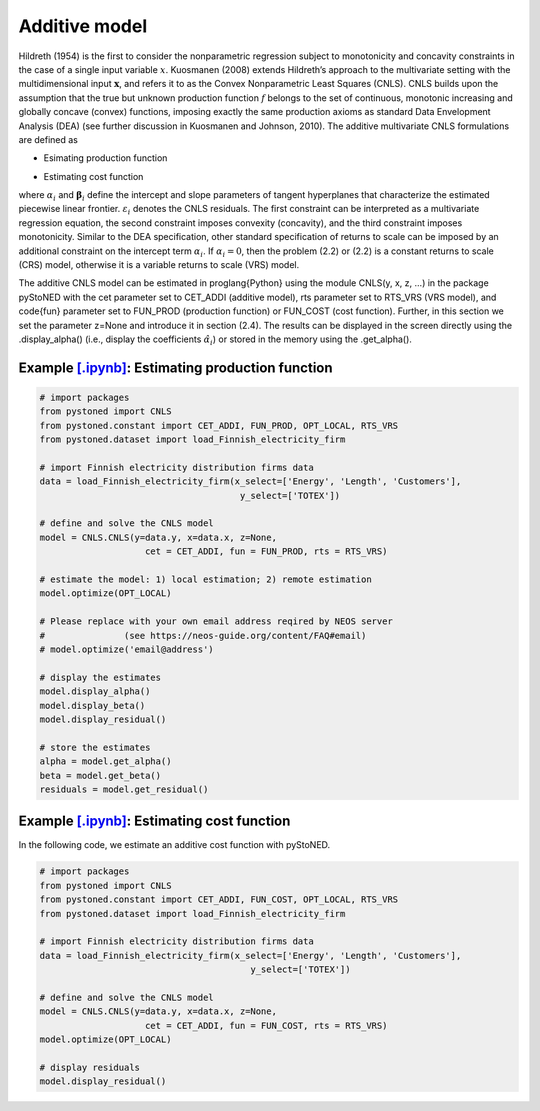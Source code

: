 ==================
Additive model 
==================

Hildreth (1954) is the first to consider the nonparametric regression subject to monotonicity and concavity constraints 
in the case of a single input variable :math:`x`. Kuosmanen (2008) extends Hildreth’s approach to the multivariate setting 
with the multidimensional input :math:`\boldsymbol{x}`, and refers it to as the Convex Nonparametric Least Squares (CNLS). CNLS builds 
upon the assumption that the true but unknown production function :math:`f` belongs to the set of continuous, monotonic increasing 
and globally concave (convex) functions, imposing exactly the same production axioms as standard Data Envelopment Analysis (DEA) 
(see further discussion in Kuosmanen and Johnson, 2010). The additive multivariate CNLS formulations are defined as

- Esimating production function

.. math::
    :nowrap:
    
    \begin{alignat}{2}
        \underset{\alpha, \boldsymbol{\beta}, \varepsilon} \min &\sum_{i=1}^n\varepsilon_i^2  \\
        \textit{s.t.}\quad 
        &  y_i = \alpha_i + \boldsymbol{\beta}_i^{'}\boldsymbol{x}_i + \varepsilon_i &{\quad}& \forall i \notag \\
        &  \alpha_i + \boldsymbol{\beta}_i^{'}\boldsymbol{x}_i \le \alpha_j + \boldsymbol{\beta}_j^{'}\boldsymbol{x}_i  &{\quad}& \forall i, j \notag\\
        &  \boldsymbol{\beta}_i \ge \boldsymbol{0} &{\quad}& \forall i \notag
    \end{alignat}

- Estimating cost function

.. math::
    :nowrap:
    
    \begin{alignat}{2}
        \underset{\alpha, \boldsymbol{\beta}, \varepsilon} \min & \sum_{i=1}^n\varepsilon_i^2 \\
        \textit{s.t.}\quad 
        &  y_i = \alpha_i + \boldsymbol{\beta}_i^{'}\boldsymbol{x}_i + \varepsilon_i &{\quad}& \forall i  \notag \\
        &  \alpha_i + \boldsymbol{\beta}_i^{'}\boldsymbol{x}_i \ge \alpha_j + \boldsymbol{\beta}_j^{'}\boldsymbol{x}_i  &{\quad}&  \forall i, j  \notag \\
        &  \boldsymbol{\beta}_i \ge \boldsymbol{0}  &{\quad}& \forall i \notag
    \end{alignat}

where :math:`\alpha_i` and :math:`\boldsymbol{\beta}_i` define the intercept and slope parameters of tangent 
hyperplanes that characterize the estimated piecewise linear frontier. :math:`\varepsilon_i`
denotes the CNLS residuals. The first constraint can be interpreted as a multivariate 
regression equation, the second constraint imposes convexity (concavity), and the third 
constraint imposes monotonicity. Similar to the DEA specification, other standard specification 
of returns to scale can be imposed by an additional constraint on the intercept term :math:`\alpha_i`. 
If :math:`\alpha_i=0`, then the problem (2.2) or (2.2) is a constant returns to scale (CRS) 
model, otherwise it is a variable returns to scale (VRS) model. 

The additive CNLS model can be estimated in \proglang{Python} using the module CNLS(y, x, z, ...)
in the package pyStoNED with the cet parameter set to CET\_ADDI (additive model), 
rts parameter set to RTS\_VRS (VRS model), and \code{fun} parameter set to FUN\_PROD
(production function) or FUN\_COST (cost function). Further, in this section we set the parameter 
z=None and introduce it in section (2.4). The results can be displayed in the screen directly 
using the .display\_alpha() (i.e., display the coefficients :math:`\hat{\alpha}_i`) or stored in the memory 
using the .get\_alpha().


Example `[.ipynb] <https://colab.research.google.com/github/ds2010/pyStoNED/blob/master/notebooks/CNLS_prod.ipynb>`_: Estimating production function
--------------------------------------------------------------------------------------------------------------------------------------------------------

.. code:: python

    # import packages
    from pystoned import CNLS
    from pystoned.constant import CET_ADDI, FUN_PROD, OPT_LOCAL, RTS_VRS
    from pystoned.dataset import load_Finnish_electricity_firm
    
    # import Finnish electricity distribution firms data
    data = load_Finnish_electricity_firm(x_select=['Energy', 'Length', 'Customers'],
                                          y_select=['TOTEX'])

    # define and solve the CNLS model
    model = CNLS.CNLS(y=data.y, x=data.x, z=None, 
                        cet = CET_ADDI, fun = FUN_PROD, rts = RTS_VRS)
    
    # estimate the model: 1) local estimation; 2) remote estimation
    model.optimize(OPT_LOCAL)

    # Please replace with your own email address reqired by NEOS server 
    #               (see https://neos-guide.org/content/FAQ#email)
    # model.optimize('email@address') 

    # display the estimates
    model.display_alpha()
    model.display_beta()
    model.display_residual()

    # store the estimates
    alpha = model.get_alpha()
    beta = model.get_beta()
    residuals = model.get_residual()


Example `[.ipynb] <https://colab.research.google.com/github/ds2010/pyStoNED/blob/master/notebooks/CNLS_cost.ipynb>`_: Estimating cost function
------------------------------------------------------------------------------------------------------------------------------------------------

In the following code, we estimate an additive cost function with pyStoNED.

.. code:: python

    # import packages
    from pystoned import CNLS
    from pystoned.constant import CET_ADDI, FUN_COST, OPT_LOCAL, RTS_VRS
    from pystoned.dataset import load_Finnish_electricity_firm
    
    # import Finnish electricity distribution firms data
    data = load_Finnish_electricity_firm(x_select=['Energy', 'Length', 'Customers'],
                                            y_select=['TOTEX'])
    
    # define and solve the CNLS model
    model = CNLS.CNLS(y=data.y, x=data.x, z=None, 
                        cet = CET_ADDI, fun = FUN_COST, rts = RTS_VRS)
    model.optimize(OPT_LOCAL)

    # display residuals
    model.display_residual()